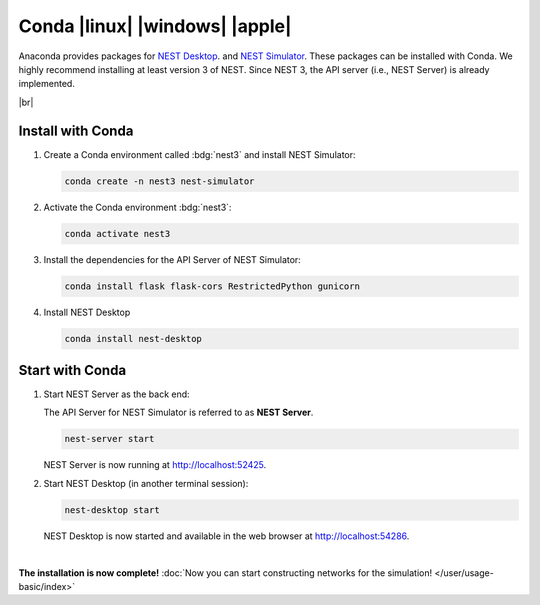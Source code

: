 Conda |linux| |windows| |apple|
===============================

.. image:: /_static/img/logo/conda-logo.png
   :align: left
   :target: #conda-linux-windows-apple
   :width: 120px

Anaconda provides packages for `NEST Desktop <https://anaconda.org/conda-forge/nest-desktop>`__.
and `NEST Simulator <https://anaconda.org/conda-forge/nest-simulator>`__.
These packages can be installed with Conda.
We highly recommend installing at least version 3 of NEST.
Since NEST 3, the API server (i.e., NEST Server) is already implemented.

|br|

Install with Conda
------------------

1. Create a Conda environment called :bdg:`nest3` and install NEST Simulator:

   .. code-block:: bash

      conda create -n nest3 nest-simulator

2. Activate the Conda environment :bdg:`nest3`:

   .. code-block:: bash

      conda activate nest3

3. Install the dependencies for the API Server of NEST Simulator:

   .. code-block:: bash

      conda install flask flask-cors RestrictedPython gunicorn

4. Install NEST Desktop

   .. code-block:: bash

      conda install nest-desktop


Start with Conda
----------------

1. Start NEST Server as the back end:

   The API Server for NEST Simulator is referred to as **NEST Server**.

   .. code-block:: bash

      nest-server start

   NEST Server is now running at http://localhost:52425.

2. Start NEST Desktop (in another terminal session):

   .. code-block:: bash

      nest-desktop start

   NEST Desktop is now started and available in the web browser at http://localhost:54286.

|

**The installation is now complete!**
:doc:`Now you can start constructing networks for the simulation! </user/usage-basic/index>`

.. seeAlso::
   For more information read the full documentation of the command API
   :doc:`here </user/usage-advance/command-API>`.
